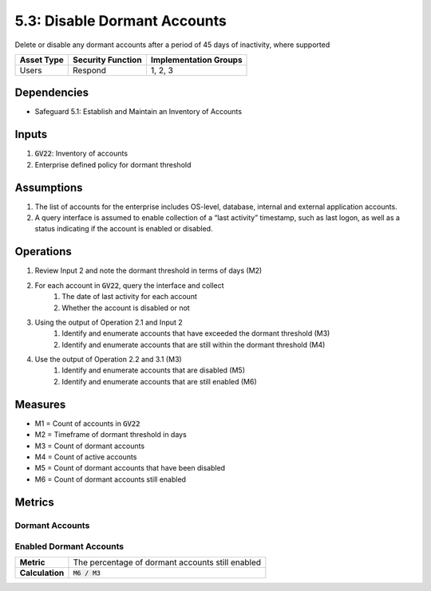 5.3: Disable Dormant Accounts
=========================================================
Delete or disable any dormant accounts after a period of 45 days of inactivity, where supported

.. list-table::
	:header-rows: 1

	* - Asset Type
	  - Security Function
	  - Implementation Groups
	* - Users
	  - Respond
	  - 1, 2, 3

Dependencies
------------
* Safeguard 5.1: Establish and Maintain an Inventory of Accounts

Inputs
------
#. :code:`GV22`: Inventory of accounts
#. Enterprise defined policy for dormant threshold

Assumptions
----------
#. The list of accounts for the enterprise includes OS-level, database, internal and external application accounts.
#. A query interface is assumed to enable collection of a “last activity” timestamp, such as last logon, as well as a status indicating if the account is enabled or disabled.

Operations
----------
#. Review Input 2 and note the dormant threshold in terms of days (M2)
#. For each account in :code:`GV22`, query the interface and collect 
	#. The date of last activity for each account 
	#. Whether the account is disabled or not
#. Using the output of Operation 2.1 and Input 2
	#. Identify and enumerate accounts that have exceeded the dormant threshold (M3)
	#. Identify and enumerate accounts that are still within the dormant threshold (M4)
#. Use the output of Operation 2.2 and 3.1 (M3)
	#. Identify and enumerate accounts that are disabled (M5)
	#. Identify and enumerate accounts that are still enabled (M6)

Measures
--------
* M1 = Count of accounts in :code:`GV22`
* M2 = Timeframe of dormant threshold in days
* M3 = Count of dormant accounts
* M4 = Count of active accounts
* M5 = Count of dormant accounts that have been disabled
* M6 = Count of dormant accounts still enabled

Metrics
-------

Dormant Accounts
^^^^^^^^^^^^^^^^^^^^^^^^^^^^^
.. list-table::

	* - **Metric**
	  - | The percentage of dormant accounts still included in
	  - | the inventory.
	* - **Calculation**
	  - :code:`M6 / M1`

Enabled Dormant Accounts 
^^^^^^^^^^^^^^^^^
.. list-table::

	* - **Metric**
	  - | The percentage of dormant accounts still enabled
	* - **Calculation**
	  - :code:`M6 / M3`

.. history
.. authors
.. license
